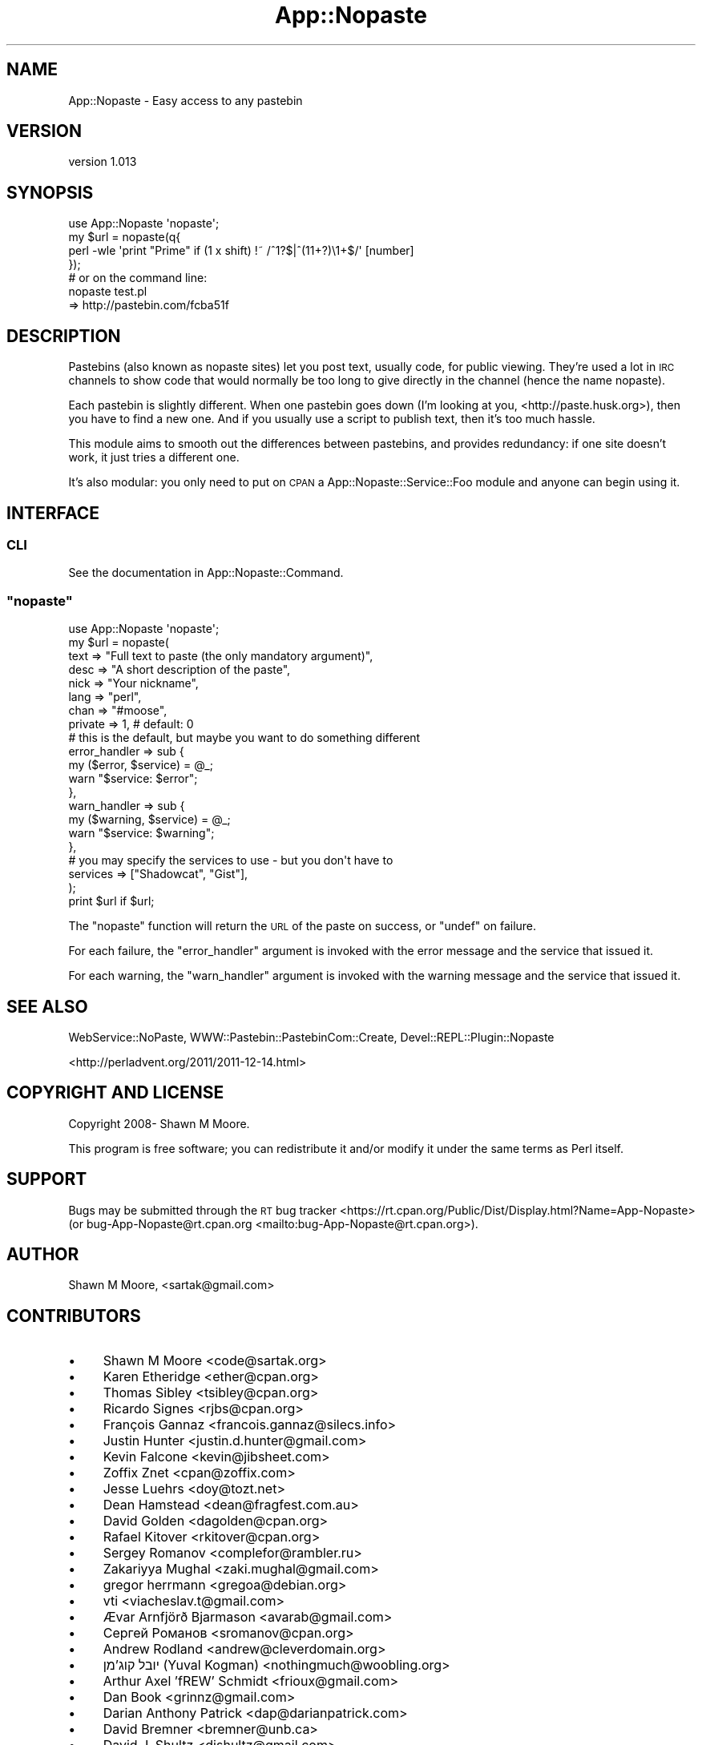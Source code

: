 .\" Automatically generated by Pod::Man 4.14 (Pod::Simple 3.40)
.\"
.\" Standard preamble:
.\" ========================================================================
.de Sp \" Vertical space (when we can't use .PP)
.if t .sp .5v
.if n .sp
..
.de Vb \" Begin verbatim text
.ft CW
.nf
.ne \\$1
..
.de Ve \" End verbatim text
.ft R
.fi
..
.\" Set up some character translations and predefined strings.  \*(-- will
.\" give an unbreakable dash, \*(PI will give pi, \*(L" will give a left
.\" double quote, and \*(R" will give a right double quote.  \*(C+ will
.\" give a nicer C++.  Capital omega is used to do unbreakable dashes and
.\" therefore won't be available.  \*(C` and \*(C' expand to `' in nroff,
.\" nothing in troff, for use with C<>.
.tr \(*W-
.ds C+ C\v'-.1v'\h'-1p'\s-2+\h'-1p'+\s0\v'.1v'\h'-1p'
.ie n \{\
.    ds -- \(*W-
.    ds PI pi
.    if (\n(.H=4u)&(1m=24u) .ds -- \(*W\h'-12u'\(*W\h'-12u'-\" diablo 10 pitch
.    if (\n(.H=4u)&(1m=20u) .ds -- \(*W\h'-12u'\(*W\h'-8u'-\"  diablo 12 pitch
.    ds L" ""
.    ds R" ""
.    ds C` ""
.    ds C' ""
'br\}
.el\{\
.    ds -- \|\(em\|
.    ds PI \(*p
.    ds L" ``
.    ds R" ''
.    ds C`
.    ds C'
'br\}
.\"
.\" Escape single quotes in literal strings from groff's Unicode transform.
.ie \n(.g .ds Aq \(aq
.el       .ds Aq '
.\"
.\" If the F register is >0, we'll generate index entries on stderr for
.\" titles (.TH), headers (.SH), subsections (.SS), items (.Ip), and index
.\" entries marked with X<> in POD.  Of course, you'll have to process the
.\" output yourself in some meaningful fashion.
.\"
.\" Avoid warning from groff about undefined register 'F'.
.de IX
..
.nr rF 0
.if \n(.g .if rF .nr rF 1
.if (\n(rF:(\n(.g==0)) \{\
.    if \nF \{\
.        de IX
.        tm Index:\\$1\t\\n%\t"\\$2"
..
.        if !\nF==2 \{\
.            nr % 0
.            nr F 2
.        \}
.    \}
.\}
.rr rF
.\" ========================================================================
.\"
.IX Title "App::Nopaste 3"
.TH App::Nopaste 3 "2019-07-23" "perl v5.32.0" "User Contributed Perl Documentation"
.\" For nroff, turn off justification.  Always turn off hyphenation; it makes
.\" way too many mistakes in technical documents.
.if n .ad l
.nh
.SH "NAME"
App::Nopaste \- Easy access to any pastebin
.SH "VERSION"
.IX Header "VERSION"
version 1.013
.SH "SYNOPSIS"
.IX Header "SYNOPSIS"
.Vb 1
\&    use App::Nopaste \*(Aqnopaste\*(Aq;
\&
\&    my $url = nopaste(q{
\&        perl \-wle \*(Aqprint "Prime" if (1 x shift) !~ /^1?$|^(11+?)\e1+$/\*(Aq [number]
\&    });
\&
\&    # or on the command line:
\&    nopaste test.pl
\&    => http://pastebin.com/fcba51f
.Ve
.SH "DESCRIPTION"
.IX Header "DESCRIPTION"
Pastebins (also known as nopaste sites) let you post text, usually code, for
public viewing. They're used a lot in \s-1IRC\s0 channels to show code that would
normally be too long to give directly in the channel (hence the name nopaste).
.PP
Each pastebin is slightly different. When one pastebin goes down (I'm looking
at you, <http://paste.husk.org>), then you have to find a new one. And if you
usually use a script to publish text, then it's too much hassle.
.PP
This module aims to smooth out the differences between pastebins, and provides
redundancy: if one site doesn't work, it just tries a different one.
.PP
It's also modular: you only need to put on \s-1CPAN\s0 a
App::Nopaste::Service::Foo module and anyone can begin using it.
.SH "INTERFACE"
.IX Header "INTERFACE"
.SS "\s-1CLI\s0"
.IX Subsection "CLI"
See the documentation in App::Nopaste::Command.
.ie n .SS """nopaste"""
.el .SS "\f(CWnopaste\fP"
.IX Subsection "nopaste"
.Vb 1
\&    use App::Nopaste \*(Aqnopaste\*(Aq;
\&
\&    my $url = nopaste(
\&        text => "Full text to paste (the only mandatory argument)",
\&        desc => "A short description of the paste",
\&        nick => "Your nickname",
\&        lang => "perl",
\&        chan => "#moose",
\&        private => 1, # default: 0
\&
\&        # this is the default, but maybe you want to do something different
\&        error_handler => sub {
\&            my ($error, $service) = @_;
\&            warn "$service: $error";
\&        },
\&
\&        warn_handler => sub {
\&            my ($warning, $service) = @_;
\&            warn "$service: $warning";
\&        },
\&
\&        # you may specify the services to use \- but you don\*(Aqt have to
\&        services => ["Shadowcat", "Gist"],
\&    );
\&
\&    print $url if $url;
.Ve
.PP
The \f(CW\*(C`nopaste\*(C'\fR function will return the \s-1URL\s0 of the paste on
success, or \f(CW\*(C`undef\*(C'\fR on failure.
.PP
For each failure, the \f(CW\*(C`error_handler\*(C'\fR argument is invoked with the error
message and the service that issued it.
.PP
For each warning, the \f(CW\*(C`warn_handler\*(C'\fR argument is invoked with the warning
message and the service that issued it.
.SH "SEE ALSO"
.IX Header "SEE ALSO"
WebService::NoPaste, WWW::Pastebin::PastebinCom::Create, Devel::REPL::Plugin::Nopaste
.PP
<http://perladvent.org/2011/2011\-12\-14.html>
.SH "COPYRIGHT AND LICENSE"
.IX Header "COPYRIGHT AND LICENSE"
Copyright 2008\- Shawn M Moore.
.PP
This program is free software; you can redistribute it and/or modify it
under the same terms as Perl itself.
.SH "SUPPORT"
.IX Header "SUPPORT"
Bugs may be submitted through the \s-1RT\s0 bug tracker <https://rt.cpan.org/Public/Dist/Display.html?Name=App-Nopaste>
(or bug\-App\-Nopaste@rt.cpan.org <mailto:bug-App-Nopaste@rt.cpan.org>).
.SH "AUTHOR"
.IX Header "AUTHOR"
Shawn M Moore, <sartak@gmail.com>
.SH "CONTRIBUTORS"
.IX Header "CONTRIBUTORS"
.IP "\(bu" 4
Shawn M Moore <code@sartak.org>
.IP "\(bu" 4
Karen Etheridge <ether@cpan.org>
.IP "\(bu" 4
Thomas Sibley <tsibley@cpan.org>
.IP "\(bu" 4
Ricardo Signes <rjbs@cpan.org>
.IP "\(bu" 4
François Gannaz <francois.gannaz@silecs.info>
.IP "\(bu" 4
Justin Hunter <justin.d.hunter@gmail.com>
.IP "\(bu" 4
Kevin Falcone <kevin@jibsheet.com>
.IP "\(bu" 4
Zoffix Znet <cpan@zoffix.com>
.IP "\(bu" 4
Jesse Luehrs <doy@tozt.net>
.IP "\(bu" 4
Dean Hamstead <dean@fragfest.com.au>
.IP "\(bu" 4
David Golden <dagolden@cpan.org>
.IP "\(bu" 4
Rafael Kitover <rkitover@cpan.org>
.IP "\(bu" 4
Sergey Romanov <complefor@rambler.ru>
.IP "\(bu" 4
Zakariyya Mughal <zaki.mughal@gmail.com>
.IP "\(bu" 4
gregor herrmann <gregoa@debian.org>
.IP "\(bu" 4
vti <viacheslav.t@gmail.com>
.IP "\(bu" 4
Ævar Arnfjörð Bjarmason <avarab@gmail.com>
.IP "\(bu" 4
Сергей Романов <sromanov@cpan.org>
.IP "\(bu" 4
Andrew Rodland <andrew@cleverdomain.org>
.IP "\(bu" 4
יובל קוג'מן (Yuval Kogman) <nothingmuch@woobling.org>
.IP "\(bu" 4
Arthur Axel 'fREW' Schmidt <frioux@gmail.com>
.IP "\(bu" 4
Dan Book <grinnz@gmail.com>
.IP "\(bu" 4
Darian Anthony Patrick <dap@darianpatrick.com>
.IP "\(bu" 4
David Bremner <bremner@unb.ca>
.IP "\(bu" 4
David J. Shultz <djshultz@gmail.com>
.IP "\(bu" 4
Graham Knop <haarg@haarg.org>
.IP "\(bu" 4
Jason Mills <jmmills@cpan.org>
.IP "\(bu" 4
John Goulah <jgoulah@gmail.com>
.IP "\(bu" 4
Maximilian Gass <mxey@ghosthacking.net>
.IP "\(bu" 4
Sebastian Paaske Tørholm <Eckankar+github@gmail.com>
.IP "\(bu" 4
Shlomi Fish <shlomif@shlomifish.org>
.IP "\(bu" 4
Tatsuhiko Miyagawa <miyagawa@bulknews.net>
.SH "COPYRIGHT AND LICENSE"
.IX Header "COPYRIGHT AND LICENSE"
This software is copyright (c) 2008 by Shawn M Moore.
.PP
This is free software; you can redistribute it and/or modify it under
the same terms as the Perl 5 programming language system itself.
